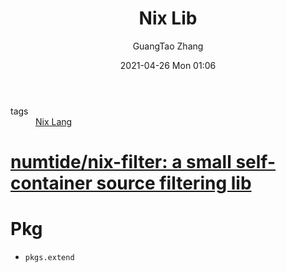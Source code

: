:PROPERTIES:
:ID:       56084a1b-be0e-4e62-8b0f-a4e50e237852
:END:
#+TITLE: Nix Lib
#+AUTHOR: GuangTao Zhang
#+EMAIL: gtrunsec@hardenedlinux.org
#+DATE: 2021-04-26 Mon 01:06



- tags ::  [[file:nix_lang.org][Nix Lang]]

* [[https://github.com/numtide/nix-filter][numtide/nix-filter: a small self-container source filtering lib]]


* Pkg

- ~pkgs.extend~
